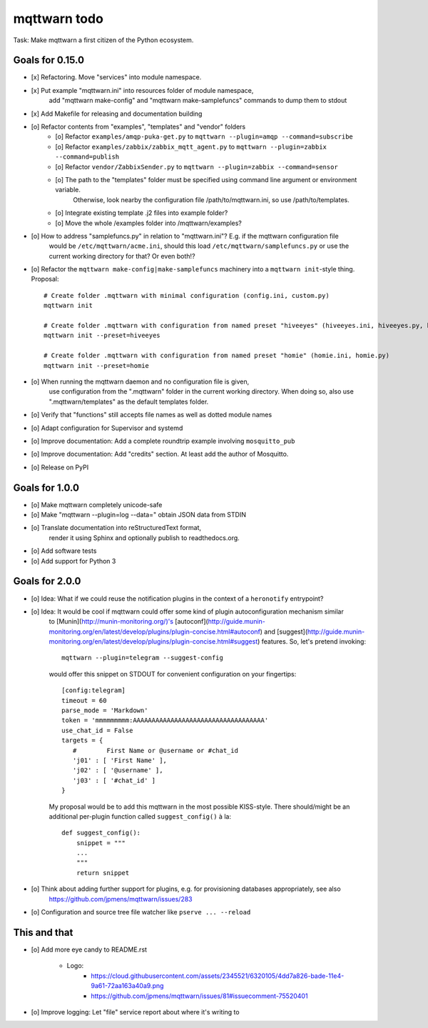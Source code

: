 #############
mqttwarn todo
#############

Task: Make mqttwarn a first citizen of the Python ecosystem.


****************
Goals for 0.15.0
****************
- [x] Refactoring. Move "services" into module namespace.
- [x] Put example "mqttwarn.ini" into resources folder of module namespace,
      add "mqttwarn make-config" and "mqttwarn make-samplefuncs"  commands to dump them to stdout
- [x] Add Makefile for releasing and documentation building
- [o] Refactor contents from "examples", "templates" and "vendor" folders
      - [o] Refactor ``examples/amqp-puka-get.py`` to ``mqttwarn --plugin=amqp --command=subscribe``
      - [o] Refactor ``examples/zabbix/zabbix_mqtt_agent.py`` to ``mqttwarn --plugin=zabbix --command=publish``
      - [o] Refactor ``vendor/ZabbixSender.py`` to ``mqttwarn --plugin=zabbix --command=sensor``
      - [o] The path to the "templates" folder must be specified using command line argument or environment variable.
            Otherwise, look nearby the configuration file /path/to/mqttwarn.ini, so use /path/to/templates.
      - [o] Integrate existing template .j2 files into example folder?
      - [o] Move the whole /examples folder into /mqttwarn/examples?
- [o] How to address "samplefuncs.py" in relation to "mqttwarn.ini"? E.g. if the mqttwarn configuration file
      would be ``/etc/mqttwarn/acme.ini``, should this load ``/etc/mqttwarn/samplefuncs.py`` or use the current
      working directory for that? Or even both!?
- [o] Refactor the ``mqttwarn make-config|make-samplefuncs`` machinery into a ``mqttwarn init``-style thing. Proposal::

      # Create folder .mqttwarn with minimal configuration (config.ini, custom.py)
      mqttwarn init

      # Create folder .mqttwarn with configuration from named preset "hiveeyes" (hiveeyes.ini, hiveeyes.py, hiveeyes-alert.j2)
      mqttwarn init --preset=hiveeyes

      # Create folder .mqttwarn with configuration from named preset "homie" (homie.ini, homie.py)
      mqttwarn init --preset=homie

- [o] When running the mqttwarn daemon and no configuration file is given,
      use configuration from the ".mqttwarn" folder in the current working directory.
      When doing so, also use ".mqttwarn/templates" as the default templates folder.

- [o] Verify that "functions" still accepts file names as well as dotted module names
- [o] Adapt configuration for Supervisor and systemd
- [o] Improve documentation: Add a complete roundtrip example involving ``mosquitto_pub``
- [o] Improve documentation: Add "credits" section. At least add the author of Mosquitto.
- [o] Release on PyPI


***************
Goals for 1.0.0
***************
- [o] Make mqttwarn completely unicode-safe
- [o] Make "mqttwarn --plugin=log --data=" obtain JSON data from STDIN
- [o] Translate documentation into reStructuredText format,
      render it using Sphinx and optionally publish to readthedocs.org.
- [o] Add software tests
- [o] Add support for Python 3


***************
Goals for 2.0.0
***************
- [o] Idea: What if we could reuse the notification plugins in the context of a ``heronotify`` entrypoint?
- [o] Idea: It would be cool if mqttwarn could offer some kind of plugin autoconfiguration mechanism similar
      to [Munin](http://munin-monitoring.org/)'s
      [autoconf](http://guide.munin-monitoring.org/en/latest/develop/plugins/plugin-concise.html#autoconf) and
      [suggest](http://guide.munin-monitoring.org/en/latest/develop/plugins/plugin-concise.html#suggest) features.
      So, let's pretend invoking::

        mqttwarn --plugin=telegram --suggest-config

      would offer this snippet on STDOUT for convenient configuration on your fingertips::

        [config:telegram]
        timeout = 60
        parse_mode = 'Markdown'
        token = 'mmmmmmmmm:AAAAAAAAAAAAAAAAAAAAAAAAAAAAAAAAAAA'
        use_chat_id = False
        targets = {
           #        First Name or @username or #chat_id
           'j01' : [ 'First Name' ],
           'j02' : [ '@username' ],
           'j03' : [ '#chat_id' ]
        }

      My proposal would be to add this mqttwarn in the most possible KISS-style. There should/might be an additional
      per-plugin function called ``suggest_config()`` à la::

        def suggest_config():
            snippet = """
            ...
            """
            return snippet
- [o] Think about adding further support for plugins, e.g. for provisioning databases appropriately, see also
      https://github.com/jpmens/mqttwarn/issues/283
- [o] Configuration and source tree file watcher like ``pserve ... --reload``


*************
This and that
*************
- [o] Add more eye candy to README.rst

    - Logo:
        - https://cloud.githubusercontent.com/assets/2345521/6320105/4dd7a826-bade-11e4-9a61-72aa163a40a9.png
        - https://github.com/jpmens/mqttwarn/issues/81#issuecomment-75520401

- [o] Improve logging: Let "file" service report about where it's writing to
